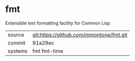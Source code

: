 * fmt

Extensible text formatting facility for Common Lisp

|---------+-----------------------------------------|
| source  | git:https://github.com/mmontone/fmt.git |
| commit  | 91a29ec                                 |
| systems | fmt fmt-time                            |
|---------+-----------------------------------------|
